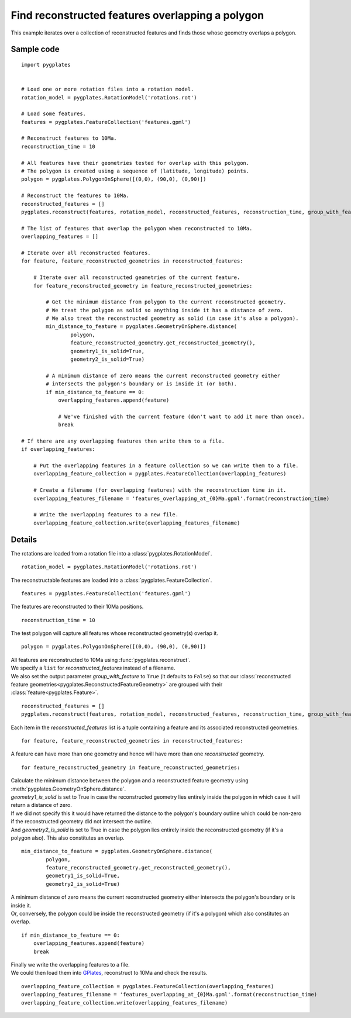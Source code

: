 .. _pygplates_find_features_overlapping_a_polygon:

Find reconstructed features overlapping a polygon
^^^^^^^^^^^^^^^^^^^^^^^^^^^^^^^^^^^^^^^^^^^^^^^^^

This example iterates over a collection of reconstructed features and finds those whose geometry overlaps a polygon.

Sample code
"""""""""""

::

    import pygplates
    

    # Load one or more rotation files into a rotation model.
    rotation_model = pygplates.RotationModel('rotations.rot')
    
    # Load some features.
    features = pygplates.FeatureCollection('features.gpml')
    
    # Reconstruct features to 10Ma.
    reconstruction_time = 10
    
    # All features have their geometries tested for overlap with this polygon.
    # The polygon is created using a sequence of (latitude, longitude) points.
    polygon = pygplates.PolygonOnSphere([(0,0), (90,0), (0,90)])
    
    # Reconstruct the features to 10Ma.
    reconstructed_features = []
    pygplates.reconstruct(features, rotation_model, reconstructed_features, reconstruction_time, group_with_feature=True)
    
    # The list of features that overlap the polygon when reconstructed to 10Ma.
    overlapping_features = []
    
    # Iterate over all reconstructed features.
    for feature, feature_reconstructed_geometries in reconstructed_features:
        
        # Iterate over all reconstructed geometries of the current feature.
        for feature_reconstructed_geometry in feature_reconstructed_geometries:
            
            # Get the minimum distance from polygon to the current reconstructed geometry.
            # We treat the polygon as solid so anything inside it has a distance of zero.
            # We also treat the reconstructed geometry as solid (in case it's also a polygon).
            min_distance_to_feature = pygplates.GeometryOnSphere.distance(
                    polygon,
                    feature_reconstructed_geometry.get_reconstructed_geometry(),
                    geometry1_is_solid=True,
                    geometry2_is_solid=True)
            
            # A minimum distance of zero means the current reconstructed geometry either
            # intersects the polygon's boundary or is inside it (or both).
            if min_distance_to_feature == 0:
                overlapping_features.append(feature)
                
                # We've finished with the current feature (don't want to add it more than once).
                break
    
    # If there are any overlapping features then write them to a file.
    if overlapping_features:

        # Put the overlapping features in a feature collection so we can write them to a file.
        overlapping_feature_collection = pygplates.FeatureCollection(overlapping_features)

        # Create a filename (for overlapping features) with the reconstruction time in it.
        overlapping_features_filename = 'features_overlapping_at_{0}Ma.gpml'.format(reconstruction_time)

        # Write the overlapping features to a new file.
        overlapping_feature_collection.write(overlapping_features_filename)

Details
"""""""

The rotations are loaded from a rotation file into a :class:`pygplates.RotationModel`.
::

    rotation_model = pygplates.RotationModel('rotations.rot')

The reconstructable features are loaded into a :class:`pygplates.FeatureCollection`.
::

    features = pygplates.FeatureCollection('features.gpml')

The features are reconstructed to their 10Ma positions.
::

    reconstruction_time = 10

The test polygon will capture all features whose reconstructed geometry(s) overlap it.
::

    polygon = pygplates.PolygonOnSphere([(0,0), (90,0), (0,90)])

| All features are reconstructed to 10Ma using :func:`pygplates.reconstruct`.
| We specify a ``list`` for *reconstructed_features* instead of a filename.
| We also set the output parameter *group_with_feature* to ``True`` (it defaults to ``False``)
  so that our :class:`reconstructed feature geometries<pygplates.ReconstructedFeatureGeometry>`
  are grouped with their :class:`feature<pygplates.Feature>`.

::

    reconstructed_features = []
    pygplates.reconstruct(features, rotation_model, reconstructed_features, reconstruction_time, group_with_feature=True)

Each item in the *reconstructed_features* list is a tuple containing a feature and its associated
reconstructed geometries.
::

    for feature, feature_reconstructed_geometries in reconstructed_features:

A feature can have more than one geometry and hence will have more than one *reconstructed* geometry.
::

    for feature_reconstructed_geometry in feature_reconstructed_geometries:

| Calculate the minimum distance between the polygon and a reconstructed feature geometry using :meth:`pygplates.GeometryOnSphere.distance`.
| *geometry1_is_solid* is set to True in case the reconstructed geometry lies entirely inside
  the polygon in which case it will return a distance of zero.
| If we did not specify this it would have returned the distance to the polygon's boundary outline
  which could be non-zero if the reconstructed geometry did not intersect the outline.
| And *geometry2_is_solid* is set to True in case the polygon lies entirely inside the reconstructed
  geometry (if it's a polygon also). This also constitutes an overlap.

::

    min_distance_to_feature = pygplates.GeometryOnSphere.distance(
            polygon,
            feature_reconstructed_geometry.get_reconstructed_geometry(),
            geometry1_is_solid=True,
            geometry2_is_solid=True)

| A minimum distance of zero means the current reconstructed geometry either intersects the polygon's
  boundary or is inside it.
| Or, conversely, the polygon could be inside the reconstructed geometry (if it's a polygon) which also constitutes an overlap.

::

    if min_distance_to_feature == 0:
        overlapping_features.append(feature)
        break

| Finally we write the overlapping features to a file.
| We could then load them into `GPlates <http://www.gplates.org>`_, reconstruct to 10Ma and check the results.

::

    overlapping_feature_collection = pygplates.FeatureCollection(overlapping_features)
    overlapping_features_filename = 'features_overlapping_at_{0}Ma.gpml'.format(reconstruction_time)
    overlapping_feature_collection.write(overlapping_features_filename)
